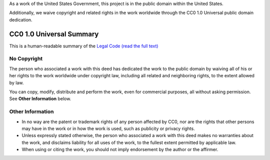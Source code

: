 As a work of the United States Government, this project is in the
public domain within the United States.

Additionally, we waive copyright and related rights in the work
worldwide through the CC0 1.0 Universal public domain dedication.

CC0 1.0 Universal Summary
=========================

This is a human-readable summary of the
`Legal Code (read the full text) <https://creativecommons.org/publicdomain/zero/1.0/legalcode>`_

No Copyright
------------

The person who associated a work with this deed has dedicated the work to the
public domain by waiving all of his or her rights to the work worldwide under
copyright law, including all related and neighboring rights, to the extent
allowed by law.

You can copy, modify, distribute and perform the work, even for commercial
purposes, all without asking permission. See **Other Information** below.

Other Information
-----------------

- In no way are the patent or trademark rights of any person affected by CC0,
  nor are the rights that other persons may have in the work or in how the work
  is used, such as publicity or privacy rights.

- Unless expressly stated otherwise, the person who associated a work with this
  deed makes no warranties about the work, and disclaims liability for all uses
  of the work, to the fullest extent permitted by applicable law.

- When using or citing the work, you should not imply endorsement by the author
  or the affirmer.
